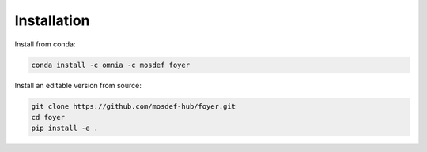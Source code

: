 Installation
==============

Install from conda:

.. code:: bash

    conda install -c omnia -c mosdef foyer

Install an editable version from source:

.. code:: bash

    git clone https://github.com/mosdef-hub/foyer.git
    cd foyer
    pip install -e .
